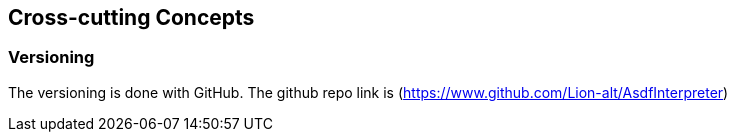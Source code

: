 [[section-concepts]]
== Cross-cutting Concepts





=== Versioning

The versioning is done with GitHub. The github repo link is (https://www.github.com/Lion-alt/AsdfInterpreter)





